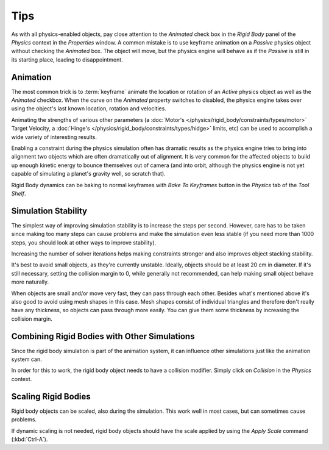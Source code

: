 
****
Tips
****

As with all physics-enabled objects, pay close attention to the *Animated* check box in the *Rigid Body* panel of the
*Physics* context in the *Properties* window. A common mistake is to use keyframe animation on a *Passive* physics
object without checking the *Animated* box. The object will move, but the physics engine will behave as if the
*Passive* is still in its starting place, leading to disappointment.


Animation
=========

The most common trick is to :term:`keyframe` animate the location or rotation of an *Active* physics object as well as
the *Animated* checkbox. When the curve on the *Animated* property switches to disabled, the physics engine takes over
using the object's last known location, rotation and velocities.

Animating the strengths of various other parameters
(a :doc:`Motor's </physics/rigid_body/constraints/types/motor>` Target Velocity,
a :doc:`Hinge's </physics/rigid_body/constraints/types/hidge>` limits, etc)
can be used to accomplish a wide variety of interesting results.

Enabling a constraint during the physics simulation often has dramatic results as the physics engine tries to bring
into alignment two objects which are often dramatically out of alignment. It is very common for the affected objects
to build up enough kinetic energy to bounce themselves out of camera (and into orbit, although the physics engine is
not yet capable of simulating a planet's gravity well, so scratch that).

Rigid Body dynamics can be baking to normal keyframes with *Bake To Keyframes* button in the *Physics* tab of
the *Tool Shelf*.


Simulation Stability
====================

The simplest way of improving simulation stability is to increase the steps per second. However, care has to be taken
since making too many steps can cause problems and make the simulation even less stable (if you need more than 1000
steps, you should look at other ways to improve stability).

Increasing the number of solver iterations helps making constraints stronger and also improves object stacking
stability.

It's best to avoid small objects, as they're currently unstable.
Ideally, objects should be at least 20 cm in diameter.
If it's still necessary, setting the collision margin to 0,
while generally not recommended, can help making small object behave more naturally.

When objects are small and/or move very fast, they can pass through each other. Besides what's mentioned above it's
also good to avoid using mesh shapes in this case. Mesh shapes consist of individual triangles and therefore don't
really have any thickness, so objects can pass through more easily. You can give them some thickness by increasing the
collision margin.


Combining Rigid Bodies with Other Simulations
=============================================

Since the rigid body simulation is part of the animation system, it can influence other simulations just like the
animation system can.

In order for this to work, the rigid body object needs to have a collision modifier.
Simply click on *Collision* in the *Physics* context.


Scaling Rigid Bodies
====================

Rigid body objects can be scaled, also during the simulation.
This work well in most cases, but can sometimes cause problems.

If dynamic scaling is not needed, rigid body objects should have the scale applied by using the *Apply Scale* command
(:kbd:`Ctrl-A`).
